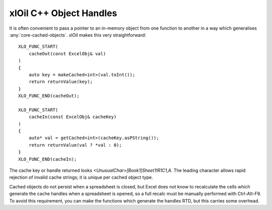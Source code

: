 ========================
xlOil C++ Object Handles
========================

It is often convenient to pass a pointer to an in-memory object from one function to another in a way
which generalises :any:`core-cached-objects`.  xlOil makes this very straightforward:

.. highlight:: c++

::

    XLO_FUNC_START(
        cacheOut(const ExcelObj& val)
    )
    {
        auto key = makeCached<int>(val.toInt());
        return returnValue(key);
    }
    XLO_FUNC_END(cacheOut);

    XLO_FUNC_START(
        cacheIn(const ExcelObj& cacheKey)
    )
    {
        auto* val = getCached<int>(cacheKey.asPString());
        return returnValue(val ? *val : 0);
    }
    XLO_FUNC_END(cacheIn);

The cache key or handle returned looks `<UnusualChar>[Book1]Sheet1!R1C1,A`. The leading character 
allows rapid rejection of invalid cache strings; it is unique per cached object type.

Cached objects do not persist when a spreadsheet is closed, but Excel does not know to recalculate
the cells which generate the cache handles when a spreadsheet is opened, so a full recalc must
be manually performed with Ctrl-Alt-F9.  To avoid this requirement, you can make the functions which
generate the handles RTD, but this carries some overhead.
